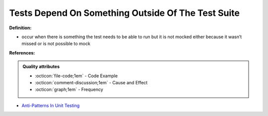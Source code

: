 Tests Depend On Something Outside Of The Test Suite
^^^^^
**Definition:**

* occur when there is something the test needs to be able to run but it is not mocked either because it wasn’t missed or is not possible to mock


**References:**

.. admonition:: Quality attributes

    * :octicon:`file-code;1em` -  Code Example
    * :octicon:`comment-discussion;1em` -  Cause and Effect
    * :octicon:`graph;1em` -  Frequency

* `Anti-Patterns In Unit Testing <https://completedeveloperpodcast.com/anti-patterns-in-unit-testing/>`_

